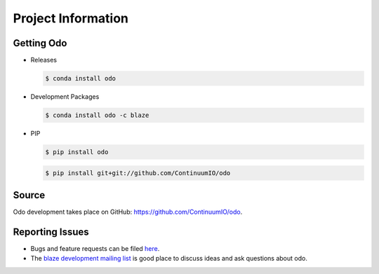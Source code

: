 Project Information
===================

Getting Odo
-----------

- Releases

  .. code-block:: sh

     $ conda install odo

- Development Packages

  .. code-block:: sh

     $ conda install odo -c blaze

- PIP

  .. code-block:: sh

     $ pip install odo

  .. code-block:: sh

     $ pip install git+git://github.com/ContinuumIO/odo

Source
------
Odo development takes place on GitHub: https://github.com/ContinuumIO/odo.

Reporting Issues
----------------
* Bugs and feature requests can be filed `here <https://github.com/ContinuumIO/odo/issues>`_.
* The `blaze development mailing list <https://groups.google.com/a/continuum.io/d/forum/blaze-dev>`_ is good place to discuss ideas and ask questions about odo.
